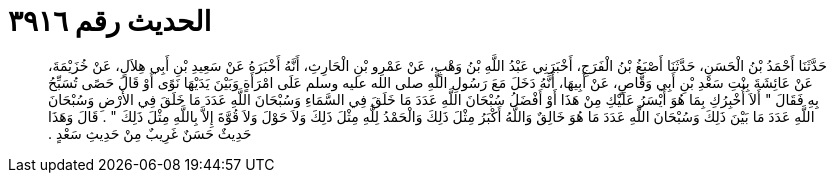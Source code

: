 
= الحديث رقم ٣٩١٦

[quote.hadith]
حَدَّثَنَا أَحْمَدُ بْنُ الْحَسَنِ، حَدَّثَنَا أَصْبَغُ بْنُ الْفَرَجِ، أَخْبَرَنِي عَبْدُ اللَّهِ بْنُ وَهْبٍ، عَنْ عَمْرِو بْنِ الْحَارِثِ، أَنَّهُ أَخْبَرَهُ عَنْ سَعِيدِ بْنِ أَبِي هِلاَلٍ، عَنْ خُزَيْمَةَ، عَنْ عَائِشَةَ بِنْتِ سَعْدِ بْنِ أَبِي وَقَّاصٍ، عَنْ أَبِيهَا، أَنَّهُ دَخَلَ مَعَ رَسُولِ اللَّهِ صلى الله عليه وسلم عَلَى امْرَأَةٍ وَبَيْنَ يَدَيْهَا نَوًى أَوْ قَالَ حَصًى تُسَبِّحُ بِهِ فَقَالَ ‏"‏ أَلاَ أُخْبِرُكِ بِمَا هُوَ أَيْسَرُ عَلَيْكِ مِنْ هَذَا أَوْ أَفْضَلُ سُبْحَانَ اللَّهِ عَدَدَ مَا خَلَقَ فِي السَّمَاءِ وَسُبْحَانَ اللَّهِ عَدَدَ مَا خَلَقَ فِي الأَرْضِ وَسُبْحَانَ اللَّهِ عَدَدَ مَا بَيْنَ ذَلِكَ وَسُبْحَانَ اللَّهِ عَدَدَ مَا هُوَ خَالِقٌ وَاللَّهُ أَكْبَرُ مِثْلَ ذَلِكَ وَالْحَمْدُ لِلَّهِ مِثْلَ ذَلِكَ وَلاَ حَوْلَ وَلاَ قُوَّةَ إِلاَّ بِاللَّهِ مِثْلَ ذَلِكَ ‏"‏ ‏.‏ قَالَ وَهَذَا حَدِيثٌ حَسَنٌ غَرِيبٌ مِنْ حَدِيثِ سَعْدٍ ‏.‏